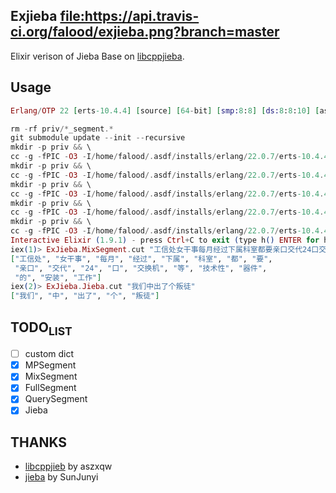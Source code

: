 ** Exjieba [[https://travis-ci.org/falood/exjieba/][file:https://api.travis-ci.org/falood/exjieba.png?branch=master]]
Elixir verison of Jieba Base on [[https://github.com/aszxqw/libcppjieba/][libcppjieba]].

** Usage
#+BEGIN_SRC elixir
Erlang/OTP 22 [erts-10.4.4] [source] [64-bit] [smp:8:8] [ds:8:8:10] [async-threads:1] [hipe]

rm -rf priv/*_segment.*
git submodule update --init --recursive
mkdir -p priv && \
cc -g -fPIC -O3 -I/home/falood/.asdf/installs/erlang/22.0.7/erts-10.4.4/include -Ipriv/libcppjieba/include -Ipriv/libcppjieba/deps/limonp/include -shared -lstdc++ -DLOGGER_LEVEL=LL_ERROR src/mp_segment.cpp -o priv/mp_segment.so 2>&1 >/dev/null
mkdir -p priv && \
cc -g -fPIC -O3 -I/home/falood/.asdf/installs/erlang/22.0.7/erts-10.4.4/include -Ipriv/libcppjieba/include -Ipriv/libcppjieba/deps/limonp/include -shared -lstdc++ -DLOGGER_LEVEL=LL_ERROR src/hmm_segment.cpp -o priv/hmm_segment.so 2>&1 >/dev/null
mkdir -p priv && \
cc -g -fPIC -O3 -I/home/falood/.asdf/installs/erlang/22.0.7/erts-10.4.4/include -Ipriv/libcppjieba/include -Ipriv/libcppjieba/deps/limonp/include -shared -lstdc++ -DLOGGER_LEVEL=LL_ERROR src/mix_segment.cpp -o priv/mix_segment.so 2>&1 >/dev/null
mkdir -p priv && \
cc -g -fPIC -O3 -I/home/falood/.asdf/installs/erlang/22.0.7/erts-10.4.4/include -Ipriv/libcppjieba/include -Ipriv/libcppjieba/deps/limonp/include -shared -lstdc++ -DLOGGER_LEVEL=LL_ERROR src/query_segment.cpp -o priv/query_segment.so 2>&1 >/dev/null
mkdir -p priv && \
cc -g -fPIC -O3 -I/home/falood/.asdf/installs/erlang/22.0.7/erts-10.4.4/include -Ipriv/libcppjieba/include -Ipriv/libcppjieba/deps/limonp/include -shared -lstdc++ -DLOGGER_LEVEL=LL_ERROR src/jieba.cpp -o priv/jieba.so 2>&1 >/dev/null
Interactive Elixir (1.9.1) - press Ctrl+C to exit (type h() ENTER for help)
iex(1)> ExJieba.MixSegment.cut "工信处女干事每月经过下属科室都要亲口交代24口交换机等技术性器件的安装工作"
["工信处", "女干事", "每月", "经过", "下属", "科室", "都", "要",
 "亲口", "交代", "24", "口", "交换机", "等", "技术性", "器件",
 "的", "安装", "工作"]
iex(2)> ExJieba.Jieba.cut "我们中出了个叛徒"
["我们", "中", "出了", "个", "叛徒"]
#+END_SRC

** TODO_LIST
- [ ] custom dict
- [X] MPSegment
- [X] MixSegment
- [X] FullSegment
- [X] QuerySegment
- [X] Jieba

** THANKS
- [[https://github.com/aszxqw/libcppjieba/][libcppjieb]] by aszxqw
- [[https://github.com/fxsjy/jieba][jieba]] by SunJunyi
